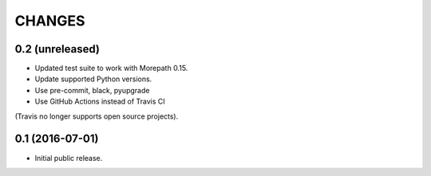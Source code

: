 CHANGES
*******

0.2 (unreleased)
================

- Updated test suite to work with Morepath 0.15.

- Update supported Python versions.

- Use pre-commit, black, pyupgrade

- Use GitHub Actions instead of Travis CI
(Travis no longer supports open source projects).


0.1 (2016-07-01)
================

- Initial public release.

